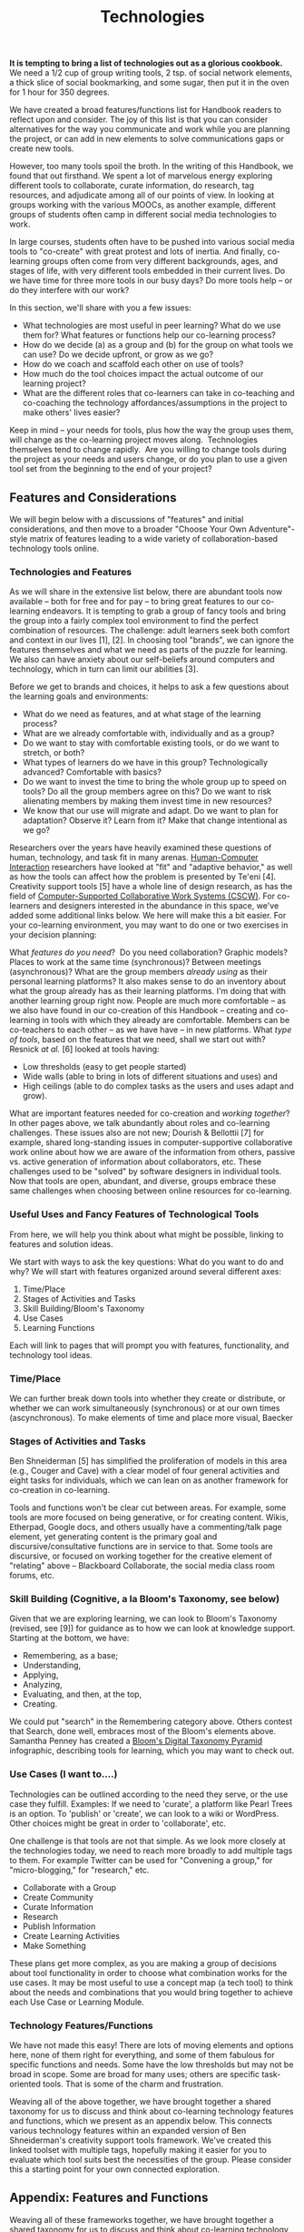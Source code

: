 #+TITLE: Technologies
#+FIRN_ORDER: 35

*It is tempting to bring a list of technologies out as a glorious
cookbook.* We need a 1/2 cup of group writing tools, 2 tsp. of social
network elements, a thick slice of social bookmarking, and some sugar,
then put it in the oven for 1 hour for 350 degrees.

We have created a broad features/functions list for Handbook readers to
reflect upon and consider. The joy of this list is that you can consider
alternatives for the way you communicate and work while you are planning
the project, or can add in new elements to solve communications gaps or
create new tools.

However, too many tools spoil the broth. In the writing of this
Handbook, we found that out firsthand. We spent a lot of marvelous
energy exploring different tools to collaborate, curate information, do
research, tag resources, and adjudicate among all of our points of view.
In looking at groups working with the various MOOCs, as another example,
different groups of students often camp in different social media
technologies to work.

In large courses, students often have to be pushed into various social
media tools to "co-create" with great protest and lots of inertia. And
finally, co-learning groups often come from very different backgrounds,
ages, and stages of life, with very different tools embedded in their
current lives. Do we have time for three more tools in our busy days? Do
more tools help -- or do they interfere with our work?

In this section, we'll share with you a few issues:

- What technologies are most useful in peer learning? What do we use
  them for? What features or functions help our co-learning process?
- How do we decide (a) as a group and (b) for the group on what tools we
  can use? Do we decide upfront, or grow as we go?
- How do we coach and scaffold each other on use of tools?
- How much do the tool choices impact the actual outcome of our learning
  project?
- What are the different roles that co-learners can take in co-teaching
  and co-coaching the technology affordances/assumptions in the project
  to make others' lives easier?

Keep in mind -- your needs for tools, plus how the way the group uses
them, will change as the co-learning project moves along.  Technologies
themselves tend to change rapidly.  Are you willing to change tools
during the project as your needs and users change, or do you plan to use
a given tool set from the beginning to the end of your project?

** Features and Considerations
   :PROPERTIES:
   :CUSTOM_ID: features-and-considerations
   :END:

We will begin below with a discussions of "features" and initial
considerations, and then move to a broader "Choose Your Own
Adventure"-style matrix of features leading to a wide variety of
collaboration-based technology tools online.

*** Technologies and Features
    :PROPERTIES:
    :CUSTOM_ID: technologies-and-features
    :END:

As we will share in the extensive list below, there are abundant tools
now available -- both for free and for pay -- to bring great features to
our co-learning endeavors. It is tempting to grab a group of fancy tools
and bring the group into a fairly complex tool environment to find the
perfect combination of resources. The challenge: adult learners seek
both comfort and context in our lives [1], [2]. In choosing tool
"brands", we can ignore the features themselves and what we need as
parts of the puzzle for learning. We also can have anxiety about our
self-beliefs around computers and technology, which in turn can limit
our abilities [3].

Before we get to brands and choices, it helps to ask a few questions
about the learning goals and environments:

- What do we need as features, and at what stage of the learning
  process?
- What are we already comfortable with, individually and as a group?
- Do we want to stay with comfortable existing tools, or do we want to
  stretch, or both?
- What types of learners do we have in this group? Technologically
  advanced? Comfortable with basics?
- Do we want to invest the time to bring the whole group up to speed on
  tools? Do all the group members agree on this? Do we want to risk
  alienating members by making them invest time in new resources?
- We know that our use will migrate and adapt. Do we want to plan for
  adaptation? Observe it? Learn from it? Make that change intentional as
  we go?

Researchers over the years have heavily examined these questions of
human, technology, and task fit in many arenas.
[[http://en.wikipedia.org/wiki/Human-Computer_Interaction][Human-Computer
Interaction]] researchers have looked at "fit" and "adaptive behavior,"
as well as how the tools can affect how the problem is presented by
Te'eni [4]. Creativity support tools [5] have a whole line of design
research, as has the field of
[[http://en.wikipedia.org/wiki/Computer-supported_cooperative_work][Computer-Supported
Collaborative Work Systems (CSCW)]]. For co-learners and designers
interested in the abundance in this space, we've added some additional
links below. We here will make this a bit easier. For your co-learning
environment, you may want to do one or two exercises in your decision
planning:

What /features do you need/?  Do you need collaboration? Graphic models?
Places to work at the same time (synchronous)? Between meetings
(asynchronous)? What are the group members /already using/ as their
personal learning platforms? It also makes sense to do an inventory
about what the group already has as their learning platforms. I'm doing
that with another learning group right now. People are much more
comfortable -- as we also have found in our co-creation of this Handbook
-- creating and co-learning in tools with which they already are
comfortable. Members can be co-teachers to each other -- as we have have
-- in new platforms. What /type of tools/, based on the features that we
need, shall we start out with?  Resnick /at al./ [6] looked at tools
having:

- Low thresholds (easy to get people started)
- Wide walls (able to bring in lots of different situations and uses)
  and
- High ceilings (able to do complex tasks as the users and uses adapt
  and grow).

What are important features needed for co-creation and /working
together/? In other pages above, we talk abundantly about roles and
co-learning challenges. These issues also are not new; Dourish &
Bellottii [7] for example, shared long-standing issues in
computer-supportive collaborative work online about how we are aware of
the information from others, passive vs. active generation of
information about collaborators, etc. These challenges used to be
"solved" by software designers in individual tools. Now that tools are
open, abundant, and diverse, groups embrace these same challenges when
choosing between online resources for co-learning.

*** Useful Uses and Fancy Features of Technological Tools
    :PROPERTIES:
    :CUSTOM_ID: useful-uses-and-fancy-features-of-technological-tools
    :END:

From here, we will help you think about what might be possible, linking
to features and solution ideas.

We start with ways to ask the key questions: What do you want to do and
why? We will start with features organized around several different
axes:

1. Time/Place
2. Stages of Activities and Tasks
3. Skill Building/Bloom's Taxonomy
4. Use Cases
5. Learning Functions

Each will link to pages that will prompt you with features,
functionality, and technology tool ideas.

*** Time/Place
    :PROPERTIES:
    :CUSTOM_ID: timeplace
    :END:

We can further break down tools into whether they create or distribute,
or whether we can work simultaneously (synchronous) or at our own times
(ascynchronous). To make elements of time and place more visual, Baecker
[8] created a CSCW Matrix, bringing together time and place functions
and needs. Some tools are synchronous, such as Google+ Hangouts,
Blackboard Collaborate, and Adobe Connect, while others let us work
asynchronously, such as wikis and forums. Google Docs can work be used
both ways. We seem to be considering here mostly tools good for group
work, but not for solo, while many others are much easier solo or in
smaller groups.

*** Stages of Activities and Tasks
    :PROPERTIES:
    :CUSTOM_ID: stages-of-activities-and-tasks
    :END:

Ben Shneiderman [5] has simplified the proliferation of models in this
area (e.g., Couger and Cave) with a clear model of four general
activities and eight tasks for individuals, which we can lean on as
another framework for co-creation in co-learning.

Tools and functions won't be clear cut between areas. For example, some
tools are more focused on being generative, or for creating content.
Wikis, Etherpad, Google docs, and others usually have a commenting/talk
page element, yet generating content is the primary goal and
discursive/consultative functions are in service to that. Some tools are
discursive, or focused on working together for the creative element of
"relating" above -- Blackboard Collaborate, the social media class room
forums, etc.

*** Skill Building (Cognitive, a la Bloom's Taxonomy, see below)
    :PROPERTIES:
    :CUSTOM_ID: skill-building-cognitive-a-la-blooms-taxonomy-see-below
    :END:

Given that we are exploring learning, we can look to Bloom's Taxonomy
(revised, see [9]) for guidance as to how we can look at knowledge
support. Starting at the bottom, we have:

- Remembering, as a base;
- Understanding,
- Applying,
- Analyzing,
- Evaluating, and then, at the top,
- Creating.

We could put "search" in the Remembering category above. Others contest
that Search, done well, embraces most of the Bloom's elements above.
Samantha Penney has created a
[[http://www.usi.edu/distance/bdt.htm][Bloom's Digital Taxonomy
Pyramid]] infographic, describing tools for learning, which you may want
to check out.

*** Use Cases (I want to....)
    :PROPERTIES:
    :CUSTOM_ID: use-cases-i-want-to.
    :END:

Technologies can be outlined according to the need they serve, or the
use case they fulfill. Examples: If we need to 'curate', a platform like
Pearl Trees is an option. To 'publish' or 'create', we can look to a
wiki or WordPress. Other choices might be great in order to
'collaborate', etc.

One challenge is that tools are not that simple. As we look more closely
at the technologies today, we need to reach more broadly to add multiple
tags to them. For example Twitter can be used for "Convening a group,"
for "micro-blogging," for "research," etc.

- Collaborate with a Group
- Create Community
- Curate Information
- Research
- Publish Information
- Create Learning Activities
- Make Something

These plans get more complex, as you are making a group of decisions
about tool functionality in order to choose what combination works for
the use cases. It may be most useful to use a concept map (a tech tool)
to think about the needs and combinations that you would bring together
to achieve each Use Case or Learning Module.

*** Technology Features/Functions
    :PROPERTIES:
    :CUSTOM_ID: technology-featuresfunctions
    :END:

We have not made this easy! There are lots of moving elements and
options here, none of them right for everything, and some of them
fabulous for specific functions and needs. Some have the low thresholds
but may not be broad in scope. Some are broad for many uses; others are
specific task-oriented tools. That is some of the charm and frustration.

Weaving all of the above together, we have brought together a shared
taxonomy for us to discuss and think about co-learning technology
features and functions, which we present as an appendix below. This
connects various technology features within an expanded version of Ben
Shneiderman's creativity support tools framework. We've created this
linked toolset with multiple tags, hopefully making it easier for you to
evaluate which tool suits best the necessities of the group. Please
consider this a starting point for your own connected exploration.

** Appendix: Features and Functions
   :PROPERTIES:
   :CUSTOM_ID: appendix-features-and-functions
   :END:

Weaving all of these frameworks together, we have brought together a
shared taxonomy for us to discuss and think about co-learning technology
features and functions. We have connected various technology features
with an expanded version of Ben Shneiderman's creativity support tools
framework for the linked resource guide. For convenience and to help
keep it up to date, we're publishing this resource
[[http://goo.gl/H02fMA][on Google Docs]]. We present an overview in the
following chapters.

*** References
    :PROPERTIES:
    :CUSTOM_ID: references
    :END:

1. Schein, E. H. (1997). /Organizational learning as cognitive
   re-definition: Coercive persuasion revisited/. Cambridge, MA: Society
   for Organizational Learning.

2. Schein, E. H. (2004). /Organizational culture and leadership./ San
   Francisco, CA: Jossey-Bass.

3. Compeau, D.R., & Higgins, C.A. (1995, June). Computer Self-Efficacy:
   Development of a Measure and Initial Test. /MIS Quarterly, 19/, (2),
   189-211.

4. Te'eni, D. (2006). Designs that fit: An overview of fit
   conceptualizations in HCI. In /Human-Computer Interaction and
   Management Information Systems: Foundations/, edited by P. Zhang and
   D. Galletta, pp. 205-221, Armonk, NY: M.E. Sharpe.

5. Shneiderman, B. (2002). Creativity support tools. /Commun. ACM/ 45,
   10 (October 2002), 116-120.

6. Resnick, M, Myers, B, Nakakoji, K, Shneiderman, B, Pausch, R, Selker,
   T. & Eisenberg, M (2005). [[http://repository.cmu.edu/isr/816][Design
   principles for tools to support creative thinking]]. /Institute for
   Software Research./ Paper 816.

7. Dourish, P. & Bellotti, V. (1992). Awareness and coordination in
   shared workspaces. In /Proceedings of the 1992 ACM conference on
   Computer-supported cooperative work/ (CSCW '92). ACM, New York, NY,
   USA, 107-114.

8. Baecker, R.,
   [[http://www.interaction-design.org/references/authors/jonathan_grudin.html][Grudin]],
   J.,
   [[http://www.interaction-design.org/references/authors/william_buxton.html][Buxton]],
   W., &
   [[http://www.interaction-design.org/references/authors/saul_greenberg.html][Greenberg]],
   & (eds.) (1995): /Readings in Human-Computer Interaction: Toward the
   Year 2000./ New York, NY: Morgan Kaufmann Publishers

9. Anderson, L. W., & Krathwohl, D. R. (Eds.). (2001). /A taxonomy for
   learning, teaching and assessing: A revision of Bloom's Taxonomy of
   educational objectives: Complete edition/. New York, NY: Longman.

** Next steps
- [[file:forums.org][Forums]]
- [[file:wiki.org][Wiki]]
- [[file:realtime.org][Realtime]]
- [[file:social-bookmarking.org][Social Bookmarking]]
- [[file:connectivism.org][Connectivism]]

